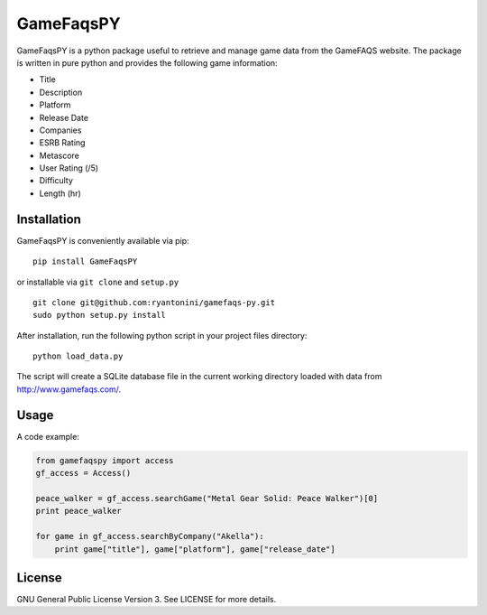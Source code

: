 GameFaqsPY
========

GameFaqsPY is a python package useful to retrieve and manage game data from the GameFAQS website.  The package is written in pure python and provides the following game information:

* Title
* Description
* Platform
* Release Date
* Companies
* ESRB Rating
* Metascore
* User Rating (/5)
* Difficulty
* Length (hr)

Installation
------------

GameFaqsPY is conveniently available via pip:

::

    pip install GameFaqsPY

or installable via ``git clone`` and ``setup.py``

::

    git clone git@github.com:ryantonini/gamefaqs-py.git
    sudo python setup.py install

After installation, run the following python script in your project files directory:

::

    python load_data.py
    
The script will create a SQLite database file in the current working directory loaded with data from http://www.gamefaqs.com/.

Usage
-----

A code example:

.. code:: python

    from gamefaqspy import access
    gf_access = Access()
    
    peace_walker = gf_access.searchGame("Metal Gear Solid: Peace Walker")[0]
    print peace_walker
    
    for game in gf_access.searchByCompany("Akella"):
        print game["title"], game["platform"], game["release_date"]

License
-------

GNU General Public License Version 3.  See LICENSE for more details.
    
